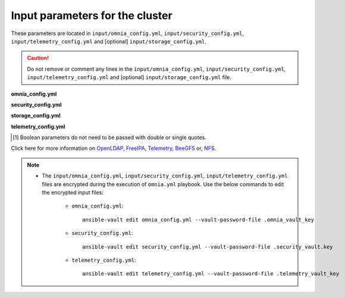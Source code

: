 Input parameters for the cluster
-------------------------------------

These parameters are located in ``input/omnia_config.yml``, ``input/security_config.yml``, ``input/telemetry_config.yml`` and [optional] ``input/storage_config.yml``.

.. caution:: Do not remove or comment any lines in the ``input/omnia_config.yml``, ``input/security_config.yml``, ``input/telemetry_config.yml`` and [optional] ``input/storage_config.yml`` file.

**omnia_config.yml**

.. csv-table:: Parameters for kubernetes setup
   :file: ../../Tables/scheduler_k8s.csv
   :header-rows: 1
   :keepspace:

.. csv-table:: Parameters for slurm setup
   :file: ../../Tables/scheduler_slurm.csv
   :header-rows: 1
   :keepspace:

**security_config.yml**

.. csv-table:: Parameters for Authentication
   :file: ../../Tables/security_config.csv
   :header-rows: 1
   :keepspace:

.. csv-table:: Parameters for OpenLDAP configuration
   :file: ../../Tables/security_config_ldap.csv
   :header-rows: 1
   :keepspace:

.. csv-table:: Parameters for FreeIPA configuration
   :file: ../../Tables/security_config_freeipa.csv
   :header-rows: 1
   :keepspace:


**storage_config.yml**

.. csv-table:: Parameters for Storage
   :file: ../../Tables/storage_config.csv
   :header-rows: 1
   :keepspace:

**telemetry_config.yml**

.. csv-table:: Parameters for Telemetry
   :file: ../../Tables/telemetry_config.csv
   :header-rows: 1
   :keepspace:

.. [1] Boolean parameters do not need to be passed with double or single quotes.


Click here for more information on `OpenLDAP, FreeIPA <Authentication.html>`_, `Telemetry <../../Roles/Telemetry/index.html>`_, `BeeGFS <BeeGFS.html>`_ or, `NFS <NFS.html>`_.

.. note::

    * The ``input/omnia_config.yml``, ``input/security_config.yml``, ``input/telemetry_config.yml`` files are encrypted during the execution of ``omnia.yml`` playbook. Use the below commands to edit the encrypted input files:

        * ``omnia_config.yml``: ::

            ansible-vault edit omnia_config.yml --vault-password-file .omnia_vault_key

        * ``security_config.yml``: ::

            ansible-vault edit security_config.yml --vault-password-file .security_vault.key

        * ``telemetry_config.yml``: ::

            ansible-vault edit telemetry_config.yml --vault-password-file .telemetry_vault_key